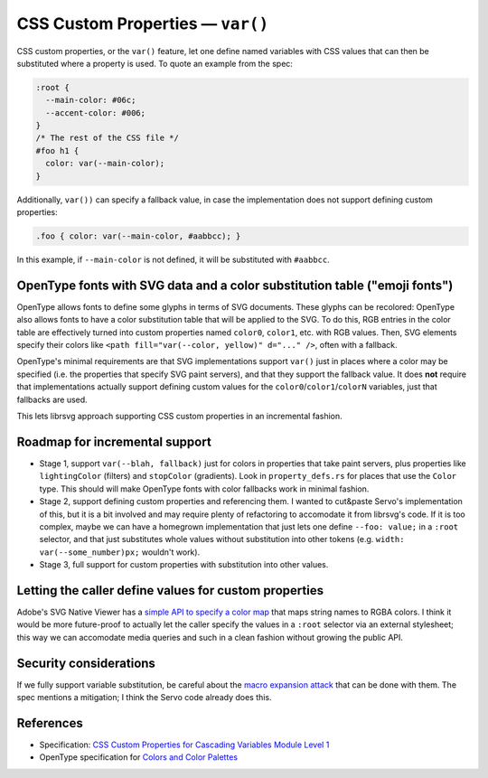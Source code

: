 CSS Custom Properties — ``var()``
=================================

CSS custom properties, or the ``var()`` feature, let one define named
variables with CSS values that can then be substituted where a property is used.  To quote an example from the spec:

.. code-block:: css

   :root {
     --main-color: #06c;
     --accent-color: #006;
   }
   /* The rest of the CSS file */
   #foo h1 {
     color: var(--main-color);
   }

Additionally, ``var())`` can specify a fallback value, in case the
implementation does not support defining custom properties:

.. code-block:: css

  .foo { color: var(--main-color, #aabbcc); }

In this example, if ``--main-color`` is not defined, it will be
substituted with ``#aabbcc``.


OpenType fonts with SVG data and a color substitution table ("emoji fonts")
---------------------------------------------------------------------------

OpenType allows fonts to define some glyphs in terms of SVG documents.
These glyphs can be recolored: OpenType also allows fonts to have a
color substitution table that will be applied to the SVG.  To do this,
RGB entries in the color table are effectively turned into custom
properties named ``color0``, ``color1``, etc. with RGB values.  Then,
SVG elements specify their colors like ``<path fill="var(--color,
yellow)" d="..." />``, often with a fallback.

OpenType's minimal requirements are that SVG implementations support
``var()`` just in places where a color may be specified (i.e. the
properties that specify SVG paint servers), and that they support the
fallback value.  It does **not** require that implementations actually
support defining custom values for the
``color0``/``color1``/``colorN`` variables, just that fallbacks are used.

This lets librsvg approach supporting CSS custom properties in an
incremental fashion.


Roadmap for incremental support
-------------------------------

* Stage 1, support ``var(--blah, fallback)`` just for colors in
  properties that take paint servers, plus properties like
  ``lightingColor`` (filters) and ``stopColor`` (gradients).  Look in
  ``property_defs.rs`` for places that use the ``Color`` type.  This
  should will make OpenType fonts with color fallbacks work in minimal
  fashion.

* Stage 2, support defining custom properties and referencing them.  I
  wanted to cut&paste Servo's implementation of this, but it is a bit
  involved and may require plenty of refactoring to accomodate it from
  librsvg's code.  If it is too complex, maybe we can have a homegrown
  implementation that just lets one define ``--foo: value;`` in a
  ``:root`` selector, and that just substitutes whole values without
  substitution into other tokens (e.g. ``width:
  var(--some_number)px;`` wouldn't work).

* Stage 3, full support for custom properties with substitution into
  other values.


Letting the caller define values for custom properties
------------------------------------------------------

Adobe's SVG Native Viewer has a `simple API to specify a color map
<https://github.com/adobe/svg-native-viewer/blob/ab9ea1d48b0ff055c2fb063ae4c68edafce5b7c5/svgnative/include/svgnative/SVGDocument.h#L103-L125>`_
that maps string names to RGBA colors.  I think it would be more
future-proof to actually let the caller specify the values in a
``:root`` selector via an external stylesheet; this way we can
accomodate media queries and such in a clean fashion without growing
the public API.


Security considerations
-----------------------

If we fully support variable substitution, be careful about the `macro
expansion attack
<https://drafts.csswg.org/css-variables/#long-variables>`_ that can be
done with them.  The spec mentions a mitigation; I think the Servo
code already does this.


References
----------

* Specification: `CSS Custom Properties for Cascading Variables Module Level 1
  <https://drafts.csswg.org/css-variables/#changes>`_

* OpenType specification for `Colors and Color Palettes
  <https://learn.microsoft.com/en-us/typography/opentype/spec/svg#colors-and-color-palettes>`_


